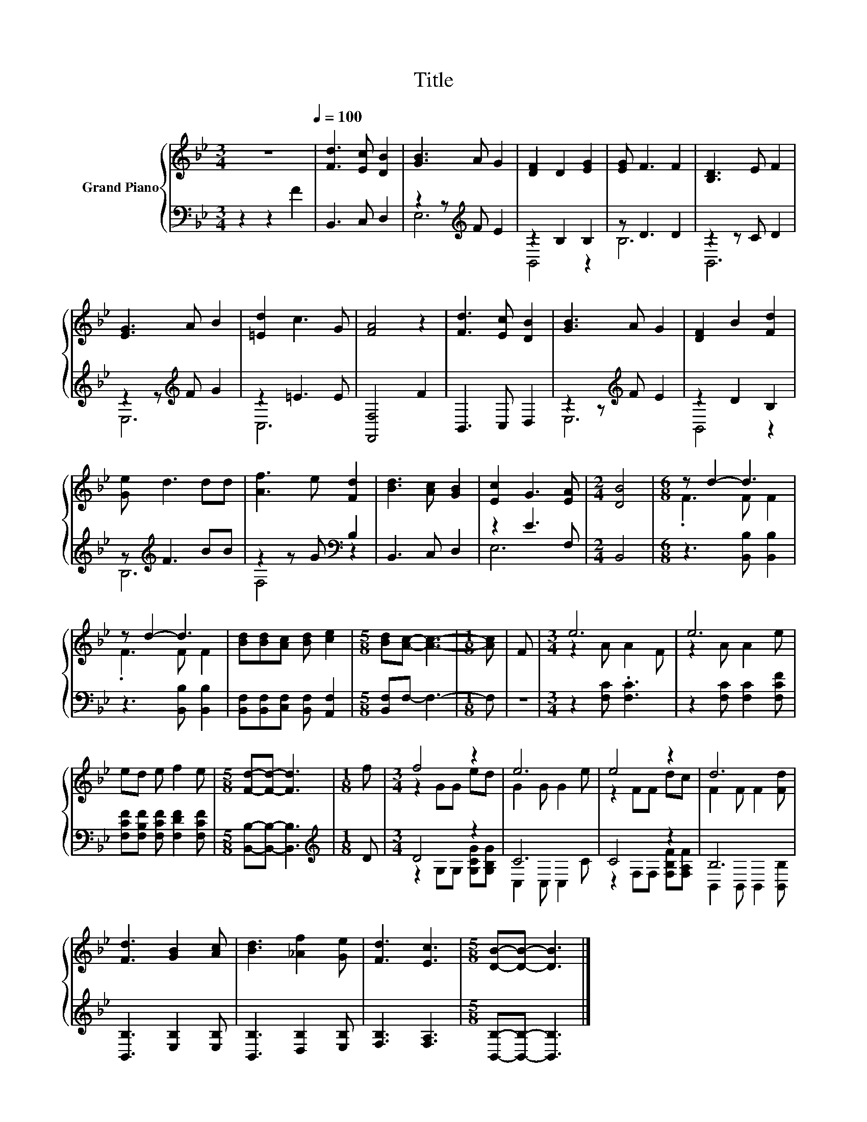 X:1
T:Title
%%score { ( 1 4 ) | ( 2 3 ) }
L:1/8
M:3/4
K:Bb
V:1 treble nm="Grand Piano"
V:4 treble 
V:2 bass 
V:3 bass 
V:1
 z6[Q:1/4=100] | [Fd]3 [Ec] [DB]2 | [GB]3 A G2 | [DF]2 D2 [EG]2 | [EG] F3 F2 | [B,D]3 E F2 | %6
 [EG]3 A B2 | [=Ed]2 c3 G | [FA]4 z2 | [Fd]3 [Ec] [DB]2 | [GB]3 A G2 | [DF]2 B2 [Fd]2 | %12
 [Ge] d3 dd | [Af]3 e [Fd]2 | [Bd]3 [Ac] [GB]2 | [Ec]2 G3 [EA] |[M:2/4] [DB]4 |[M:6/8] z d2- d3 | %18
 z d2- d3 | [Bd][Bd][Ac] [Bd] [ce]2 |[M:5/8] [Bd][Ac]- [Ac]3- |[M:1/8] [Ac] | F |[M:3/4] e6 | e6 | %25
 ed e f2 e |[M:5/8] [Fd]-[Fd]- [Fd]3 |[M:1/8] f |[M:3/4] f4 z2 | e6 | e4 z2 | d6 | %32
 [Fd]3 [GB]2 [Ac] | [Bd]3 [_Af]2 [Ge] | [Fd]3 [Ec]3 |[M:5/8] [DB]-[DB]- [DB]3 |] %36
V:2
 z2 z2 F2 | B,,3 C, D,2 | z2 z[K:treble] F E2 | z2 B,2 B,2 | z D3 D2 | z2 z C D2 | %6
 z2 z[K:treble] F G2 | z2 =E3 E | [F,,F,]4 F2 | B,,3 C, D,2 | z2 z[K:treble] F E2 | z2 D2 B,2 | %12
 z[K:treble] F3 BB | z2 z G[K:bass] B,2 | B,,3 C, D,2 | z2 E3 F, |[M:2/4] B,,4 | %17
[M:6/8] z3 [B,,B,] [B,,B,]2 | z3 [B,,B,] [B,,B,]2 | [B,,F,][B,,F,][C,F,] [B,,F,] [A,,F,]2 | %20
[M:5/8] [B,,F,]F,- F,3- |[M:1/8] F, | z |[M:3/4] z2 [F,C] .[F,C]3 | z2 [F,C] [F,C]2 [F,CF] | %25
 [F,CF][F,B,F] [F,CF] [F,DF]2 [F,CF] |[M:5/8] [B,,B,]-[B,,B,]- [B,,B,]3 |[M:1/8][K:treble] D | %28
[M:3/4] D4 z2 | C6 | C4 z2 | B,6 | [B,,B,]3 [E,B,]2 [E,B,] | [B,,B,]3 [D,B,]2 [E,B,] | %34
 [F,B,]3 [F,A,]3 |[M:5/8] [B,,B,]-[B,,B,]- [B,,B,]3 |] %36
V:3
 x6 | x6 | E,6[K:treble] | B,,4 z2 | B,6 | B,,6 | E,6[K:treble] | C,6 | x6 | x6 | E,6[K:treble] | %11
 B,,4 z2 | B,6[K:treble] | F,4[K:bass] z2 | x6 | E,6 |[M:2/4] x4 |[M:6/8] x6 | x6 | x6 | %20
[M:5/8] x5 |[M:1/8] x | x |[M:3/4] x6 | x6 | x6 |[M:5/8] x5 |[M:1/8][K:treble] x | %28
[M:3/4] z2 G,G, [G,CG][G,B,G] | C,2 C, C,2 C | z2 F,F, [F,B,F][F,A,F] | B,,2 B,, B,,2 [B,,B,] | %32
 x6 | x6 | x6 |[M:5/8] x5 |] %36
V:4
 x6 | x6 | x6 | x6 | x6 | x6 | x6 | x6 | x6 | x6 | x6 | x6 | x6 | x6 | x6 | x6 |[M:2/4] x4 | %17
[M:6/8] .F3 F F2 | .F3 F F2 | x6 |[M:5/8] x5 |[M:1/8] x | x |[M:3/4] z2 A A2 F | z2 A A2 e | x6 | %26
[M:5/8] x5 |[M:1/8] x |[M:3/4] z2 GG ed | G2 G G2 e | z2 FF dc | F2 F F2 [Fd] | x6 | x6 | x6 | %35
[M:5/8] x5 |] %36

